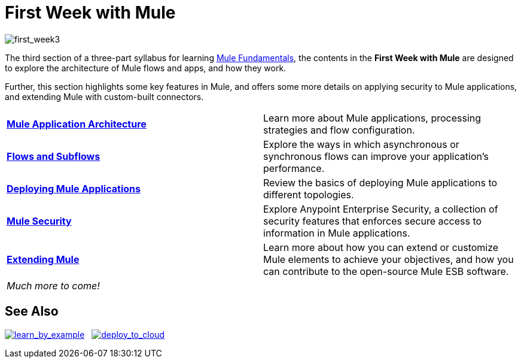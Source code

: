 = First Week with Mule
:keywords: studio, server, components, connectors, elements, palette

image:first_week3.png[first_week3]

The third section of a three-part syllabus for learning link:/mule-fundamentals/v/3.7[Mule Fundamentals], the contents in the *First Week with Mule* are designed to explore the architecture of Mule flows and apps, and how they work. 

Further, this section highlights some key features in Mule, and offers some more details on applying security to Mule applications, and extending Mule with custom-built connectors. 

[width="100%",cols=","]
|===
|*link:/mule-fundamentals/v/3.7/mule-application-architecture[Mule Application Architecture]* |Learn more about Mule applications, processing strategies and flow configuration.
|*link:/mule-fundamentals/v/3.7/flows-and-subflows[Flows and Subflows]* |Explore the ways in which asynchronous or synchronous flows can improve your application's performance.
|*link:/mule-fundamentals/v/3.7/deploying-mule-applications[Deploying Mule Applications]* |Review the basics of deploying Mule applications to different topologies.
|*link:/mule-fundamentals/v/3.7/mule-security[Mule Security]* |Explore Anypoint Enterprise Security, a collection of security features that enforces secure access to information in Mule applications.
|*link:/mule-fundamentals/v/3.7/extending-mule[Extending Mule]* |Learn more about how you can extend or customize Mule elements to achieve your objectives, and how you can contribute to the open-source Mule ESB software.
2+|_Much more to come!_
|===

== See Also

link:/mule-fundamentals/v/3.7/anypoint-exchange#opening-an-example-from-exchange[image:learn_by_example.png[learn_by_example]]   link:/cloudhub/hello-world-on-cloudhub[image:deploy_to_cloud.png[deploy_to_cloud]]
